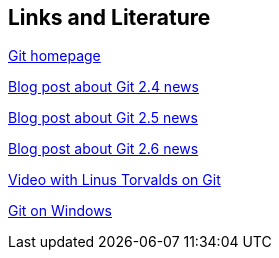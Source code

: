 [[resources]]
== Links and Literature

http://git-scm.com/[Git homepage]

https://github.com/blog/1994-git-2-4-atomic-pushes-push-to-deploy-and-more[Blog post about Git 2.4 news]

https://github.com/blog/2042-git-2-5-including-multiple-worktrees-and-triangular-workflows[Blog post about Git 2.5 news]

https://github.com/blog/2066-git-2-6-including-flexible-fsck-and-improved-status[Blog post about Git 2.6 news]

http://www.youtube.com/watch?v=4XpnKHJAok8[Video with Linus Torvalds on Git]

https://git-for-windows.github.io/[Git on Windows]

